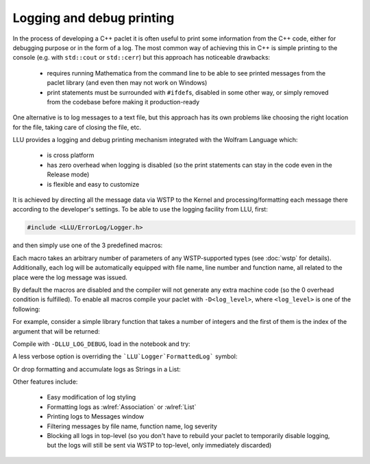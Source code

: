 ===========================================
Logging and debug printing
===========================================

In the process of developing a C++ paclet it is often useful to print some information from the C++ code, either for debugging purpose or in the form of a log.
The most common way of achieving this in C++ is simple printing to the console (e.g. with ``std::cout`` or ``std::cerr``) but this approach has noticeable
drawbacks:

 - requires running Mathematica from the command line to be able to see printed messages from the paclet library (and even then may not work on Windows)
 - print statements must be surrounded with ``#ifdef``\ s, disabled in some other way, or simply removed from the codebase before making it production-ready

One alternative is to log messages to a text file, but this approach has its own problems like choosing the right location for the file, taking care of closing
the file, etc.

LLU provides a logging and debug printing mechanism integrated with the Wolfram Language which:

 - is cross platform
 - has zero overhead when logging is disabled (so the print statements can stay in the code even in the Release mode)
 - is flexible and easy to customize

It is achieved by directing all the message data via WSTP to the Kernel and processing/formatting each message there according to the developer's settings.
To be able to use the logging facility from LLU, first:

.. code-block:: cpp

   #include <LLU/ErrorLog/Logger.h>

and then simply use one of the 3 predefined macros:

.. doxygendefine:: LLU_DEBUG

.. doxygendefine:: LLU_WARNING

.. doxygendefine:: LLU_ERROR

Each macro takes an arbitrary number of parameters of any WSTP-supported types (see :doc:`wstp` for details). Additionally, each log will be automatically
equipped with file name, line number and function name, all related to the place were the log message was issued.

By default the macros are disabled and the compiler will not generate any extra machine code (so the 0 overhead condition is fulfilled).
To enable all macros compile your paclet with ``-D<log_level>``, where ``<log_level>`` is one of the following:

.. doxygendefine:: LLU_LOG_DEBUG

.. doxygendefine:: LLU_LOG_WARNING

.. doxygendefine:: LLU_LOG_ERROR

For example, consider a simple library function that takes a number of integers and the first of them is the index of the argument that will be returned:

.. code-block:: cpp
   :linenos:
   :emphasize-lines: 2, 8, 14

	EXTERN_C DLLEXPORT int LogDemo(WolframLibraryData libData, mint argc, MArgument* args, MArgument res) {
		LLU_DEBUG("Library function entered with ", argc, " arguments.");
		auto err = LLErrorCode::NoError;
		try {
			MArgumentManager mngr(libData, argc, args, res);
			auto index = mngr.getInteger<mint>(0);
			if (index >= argc) {
				LLU_WARNING("Index ", index, " is too big for the number of arguments: ", argc, ". Changing to ", argc - 1);
				index = argc - 1;
			}
			auto value = mngr.getInteger<mint>(index);
			mngr.setInteger(value);
		} catch (const LibraryLinkError& e) {
			LLU_ERROR("Caught LLU exception ", e.what(), ": ", e.debug());
			err = e.which();
		}
		return err;
	}

Compile with ``-DLLU_LOG_DEBUG``, load in the notebook and try:

.. image:: ../_static/img/Logger1.png
   :alt: Basic example of LLU Logger output in a notebook.

A less verbose option is overriding the ```LLU`Logger`FormattedLog``` symbol:

.. image:: ../_static/img/Logger2.png
   :alt: More concise LLU Logger output in a notebook.

Or drop formatting and accumulate logs as Strings in a List:

.. image:: ../_static/img/Logger3.png
   :alt: Logging to a symbol.

Other features include:

 - Easy modification of log styling
 - Formatting logs as :wlref:`Association` or :wlref:`List`
 - Printing logs to Messages window
 - Filtering messages by file name, function name, log severity
 - Blocking all logs in top-level (so you don't have to rebuild your paclet to temporarily disable logging,
   but the logs will still be sent via WSTP to top-level, only immediately discarded)

